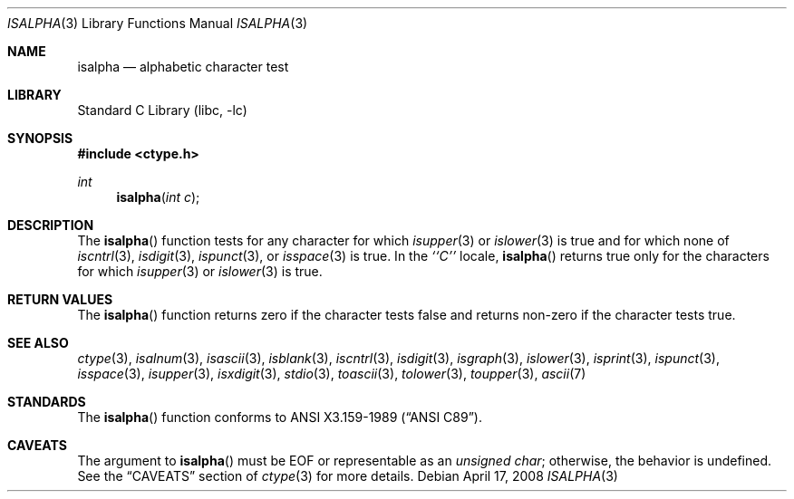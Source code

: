 .\"	$NetBSD: isalpha.3,v 1.13 2007/01/18 08:35:07 rillig Exp $
.\"
.\" Copyright (c) 1991 The Regents of the University of California.
.\" All rights reserved.
.\"
.\" This code is derived from software contributed to Berkeley by
.\" the American National Standards Committee X3, on Information
.\" Processing Systems.
.\"
.\" Redistribution and use in source and binary forms, with or without
.\" modification, are permitted provided that the following conditions
.\" are met:
.\" 1. Redistributions of source code must retain the above copyright
.\"    notice, this list of conditions and the following disclaimer.
.\" 2. Redistributions in binary form must reproduce the above copyright
.\"    notice, this list of conditions and the following disclaimer in the
.\"    documentation and/or other materials provided with the distribution.
.\" 3. Neither the name of the University nor the names of its contributors
.\"    may be used to endorse or promote products derived from this software
.\"    without specific prior written permission.
.\"
.\" THIS SOFTWARE IS PROVIDED BY THE REGENTS AND CONTRIBUTORS ``AS IS'' AND
.\" ANY EXPRESS OR IMPLIED WARRANTIES, INCLUDING, BUT NOT LIMITED TO, THE
.\" IMPLIED WARRANTIES OF MERCHANTABILITY AND FITNESS FOR A PARTICULAR PURPOSE
.\" ARE DISCLAIMED.  IN NO EVENT SHALL THE REGENTS OR CONTRIBUTORS BE LIABLE
.\" FOR ANY DIRECT, INDIRECT, INCIDENTAL, SPECIAL, EXEMPLARY, OR CONSEQUENTIAL
.\" DAMAGES (INCLUDING, BUT NOT LIMITED TO, PROCUREMENT OF SUBSTITUTE GOODS
.\" OR SERVICES; LOSS OF USE, DATA, OR PROFITS; OR BUSINESS INTERRUPTION)
.\" HOWEVER CAUSED AND ON ANY THEORY OF LIABILITY, WHETHER IN CONTRACT, STRICT
.\" LIABILITY, OR TORT (INCLUDING NEGLIGENCE OR OTHERWISE) ARISING IN ANY WAY
.\" OUT OF THE USE OF THIS SOFTWARE, EVEN IF ADVISED OF THE POSSIBILITY OF
.\" SUCH DAMAGE.
.\"
.\"     @(#)isalpha.3	5.2 (Berkeley) 6/29/91
.\"
.Dd April 17, 2008
.Dt ISALPHA 3
.Os
.Sh NAME
.Nm isalpha
.Nd alphabetic character test
.Sh LIBRARY
.Lb libc
.Sh SYNOPSIS
.In ctype.h
.Ft int
.Fn isalpha "int c"
.Sh DESCRIPTION
The
.Fn isalpha
function tests for any character for which
.Xr isupper 3
or
.Xr islower 3
is true and
.\" , or any of an implementation-defined set of characters
for which none of
.Xr iscntrl 3 ,
.Xr isdigit 3 ,
.Xr ispunct 3 ,
or
.Xr isspace 3
is true.
In the
.Em ``C''
locale,
.Fn isalpha
returns true only for the characters for which
.Xr isupper 3
or
.Xr islower 3
is true.
.Sh RETURN VALUES
The
.Fn isalpha
function returns zero if the character tests false and
returns non-zero if the character tests true.
.Sh SEE ALSO
.Xr ctype 3 ,
.Xr isalnum 3 ,
.Xr isascii 3 ,
.Xr isblank 3 ,
.Xr iscntrl 3 ,
.Xr isdigit 3 ,
.Xr isgraph 3 ,
.Xr islower 3 ,
.Xr isprint 3 ,
.Xr ispunct 3 ,
.Xr isspace 3 ,
.Xr isupper 3 ,
.Xr isxdigit 3 ,
.Xr stdio 3 ,
.Xr toascii 3 ,
.Xr tolower 3 ,
.Xr toupper 3 ,
.Xr ascii 7
.Sh STANDARDS
The
.Fn isalpha
function conforms to
.St -ansiC .
.Sh CAVEATS
The argument to
.Fn isalpha
must be
.Dv EOF
or representable as an
.Vt unsigned char ;
otherwise, the behavior is undefined.
See the
.Sx CAVEATS
section of
.Xr ctype 3
for more details.
